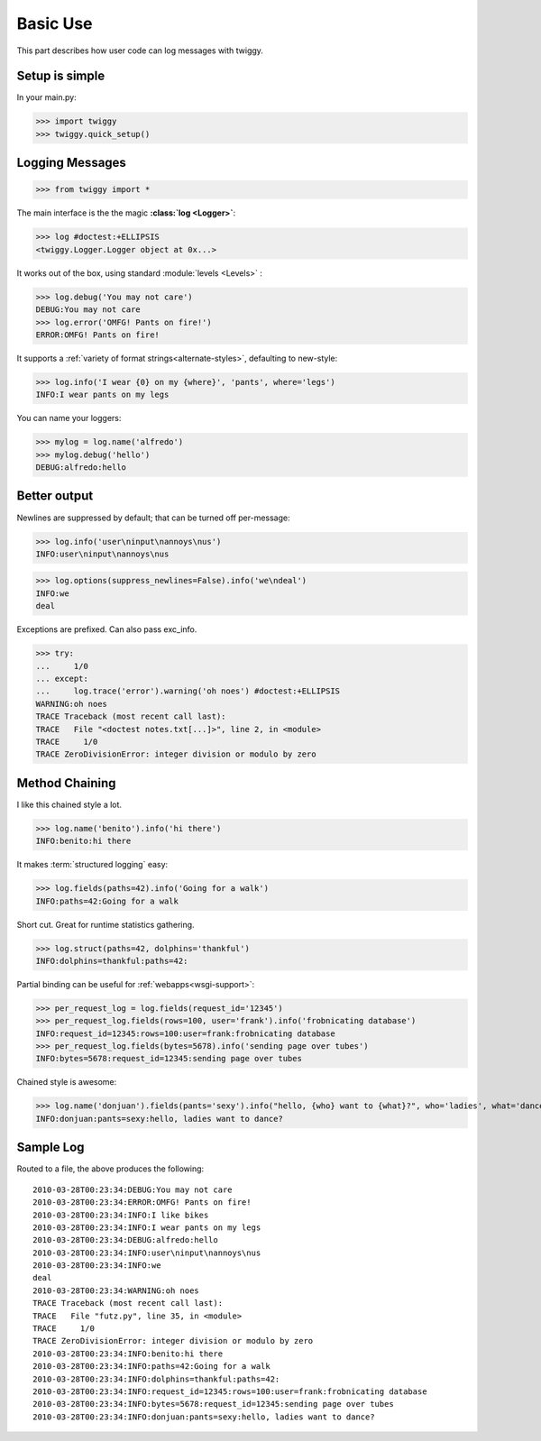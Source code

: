 ###############
Basic Use
###############
This part describes how user code can log messages with twiggy.

***************
Setup is simple
***************
In your main.py:

>>> import twiggy
>>> twiggy.quick_setup()

.. seealso:: Full :doc:`configuration` details.

****************
Logging Messages
****************

>>> from twiggy import *

The main interface is the the magic **:class:`log <Logger>`**:

>>> log #doctest:+ELLIPSIS
<twiggy.Logger.Logger object at 0x...>

It works out of the box, using standard :module:`levels <Levels>` :

>>> log.debug('You may not care')
DEBUG:You may not care
>>> log.error('OMFG! Pants on fire!')
ERROR:OMFG! Pants on fire!

It supports a :ref:`variety of format strings<alternate-styles>`, defaulting to new-style:

>>> log.info('I wear {0} on my {where}', 'pants', where='legs')
INFO:I wear pants on my legs

You can name your loggers:

>>> mylog = log.name('alfredo')
>>> mylog.debug('hello')
DEBUG:alfredo:hello

**************
Better output
**************
Newlines are suppressed by default; that can be turned off per-message:

>>> log.info('user\ninput\nannoys\nus')
INFO:user\ninput\nannoys\nus

>>> log.options(suppress_newlines=False).info('we\ndeal')
INFO:we
deal

Exceptions are prefixed. Can also pass exc_info.

.. seealso:: :ref:`How to fold exceptions to a single line<folding-exceptions>`

>>> try:
...     1/0
... except:
...     log.trace('error').warning('oh noes') #doctest:+ELLIPSIS
WARNING:oh noes
TRACE Traceback (most recent call last):
TRACE   File "<doctest notes.txt[...]>", line 2, in <module>
TRACE     1/0
TRACE ZeroDivisionError: integer division or modulo by zero

******************
Method Chaining
******************
I like this chained style a lot.

>>> log.name('benito').info('hi there')
INFO:benito:hi there

It makes :term:`structured logging` easy:

>>> log.fields(paths=42).info('Going for a walk')
INFO:paths=42:Going for a walk

Short cut.  Great for runtime statistics gathering.

>>> log.struct(paths=42, dolphins='thankful')
INFO:dolphins=thankful:paths=42:

Partial binding can be useful for :ref:`webapps<wsgi-support>`:

>>> per_request_log = log.fields(request_id='12345')
>>> per_request_log.fields(rows=100, user='frank').info('frobnicating database')
INFO:request_id=12345:rows=100:user=frank:frobnicating database
>>> per_request_log.fields(bytes=5678).info('sending page over tubes')
INFO:bytes=5678:request_id=12345:sending page over tubes

Chained style is awesome:

>>> log.name('donjuan').fields(pants='sexy').info("hello, {who} want to {what}?", who='ladies', what='dance')
INFO:donjuan:pants=sexy:hello, ladies want to dance?

*************************
Sample Log
*************************
Routed to a file, the above produces the following::

    2010-03-28T00:23:34:DEBUG:You may not care
    2010-03-28T00:23:34:ERROR:OMFG! Pants on fire!
    2010-03-28T00:23:34:INFO:I like bikes
    2010-03-28T00:23:34:INFO:I wear pants on my legs
    2010-03-28T00:23:34:DEBUG:alfredo:hello
    2010-03-28T00:23:34:INFO:user\ninput\nannoys\nus
    2010-03-28T00:23:34:INFO:we
    deal
    2010-03-28T00:23:34:WARNING:oh noes
    TRACE Traceback (most recent call last):
    TRACE   File "futz.py", line 35, in <module>
    TRACE     1/0
    TRACE ZeroDivisionError: integer division or modulo by zero
    2010-03-28T00:23:34:INFO:benito:hi there
    2010-03-28T00:23:34:INFO:paths=42:Going for a walk
    2010-03-28T00:23:34:INFO:dolphins=thankful:paths=42:
    2010-03-28T00:23:34:INFO:request_id=12345:rows=100:user=frank:frobnicating database
    2010-03-28T00:23:34:INFO:bytes=5678:request_id=12345:sending page over tubes
    2010-03-28T00:23:34:INFO:donjuan:pants=sexy:hello, ladies want to dance?
